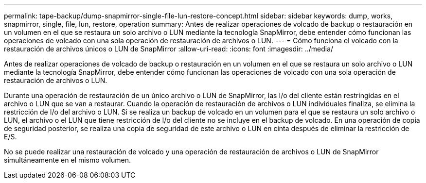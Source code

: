 ---
permalink: tape-backup/dump-snapmirror-single-file-lun-restore-concept.html 
sidebar: sidebar 
keywords: dump, works, snapmirror, single, file, lun, restore, operation 
summary: Antes de realizar operaciones de volcado de backup o restauración en un volumen en el que se restaura un solo archivo o LUN mediante la tecnología SnapMirror, debe entender cómo funcionan las operaciones de volcado con una sola operación de restauración de archivos o LUN. 
---
= Cómo funciona el volcado con la restauración de archivos únicos o LUN de SnapMirror
:allow-uri-read: 
:icons: font
:imagesdir: ../media/


[role="lead"]
Antes de realizar operaciones de volcado de backup o restauración en un volumen en el que se restaura un solo archivo o LUN mediante la tecnología SnapMirror, debe entender cómo funcionan las operaciones de volcado con una sola operación de restauración de archivos o LUN.

Durante una operación de restauración de un único archivo o LUN de SnapMirror, las I/o del cliente están restringidas en el archivo o LUN que se van a restaurar. Cuando la operación de restauración de archivos o LUN individuales finaliza, se elimina la restricción de I/o del archivo o LUN. Si se realiza un backup de volcado en un volumen para el que se restaura un solo archivo o LUN, el archivo o el LUN que tiene restricción de I/o del cliente no se incluye en el backup de volcado. En una operación de copia de seguridad posterior, se realiza una copia de seguridad de este archivo o LUN en cinta después de eliminar la restricción de E/S.

No se puede realizar una restauración de volcado y una operación de restauración de archivos o LUN de SnapMirror simultáneamente en el mismo volumen.

